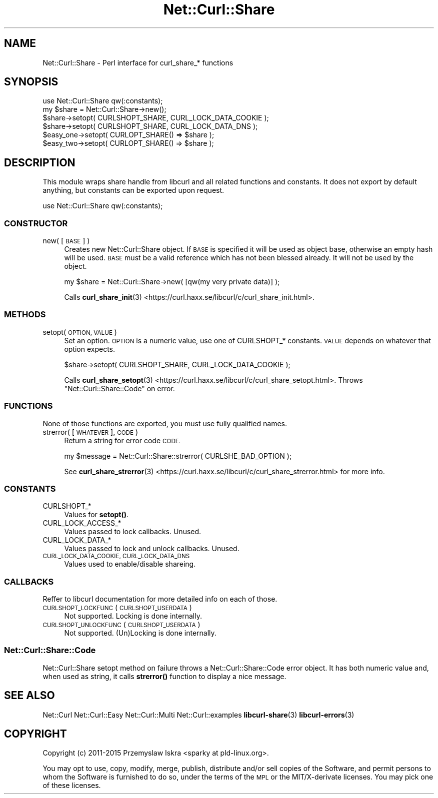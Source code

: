 .\" Automatically generated by Pod::Man 4.14 (Pod::Simple 3.41)
.\"
.\" Standard preamble:
.\" ========================================================================
.de Sp \" Vertical space (when we can't use .PP)
.if t .sp .5v
.if n .sp
..
.de Vb \" Begin verbatim text
.ft CW
.nf
.ne \\$1
..
.de Ve \" End verbatim text
.ft R
.fi
..
.\" Set up some character translations and predefined strings.  \*(-- will
.\" give an unbreakable dash, \*(PI will give pi, \*(L" will give a left
.\" double quote, and \*(R" will give a right double quote.  \*(C+ will
.\" give a nicer C++.  Capital omega is used to do unbreakable dashes and
.\" therefore won't be available.  \*(C` and \*(C' expand to `' in nroff,
.\" nothing in troff, for use with C<>.
.tr \(*W-
.ds C+ C\v'-.1v'\h'-1p'\s-2+\h'-1p'+\s0\v'.1v'\h'-1p'
.ie n \{\
.    ds -- \(*W-
.    ds PI pi
.    if (\n(.H=4u)&(1m=24u) .ds -- \(*W\h'-12u'\(*W\h'-12u'-\" diablo 10 pitch
.    if (\n(.H=4u)&(1m=20u) .ds -- \(*W\h'-12u'\(*W\h'-8u'-\"  diablo 12 pitch
.    ds L" ""
.    ds R" ""
.    ds C` ""
.    ds C' ""
'br\}
.el\{\
.    ds -- \|\(em\|
.    ds PI \(*p
.    ds L" ``
.    ds R" ''
.    ds C`
.    ds C'
'br\}
.\"
.\" Escape single quotes in literal strings from groff's Unicode transform.
.ie \n(.g .ds Aq \(aq
.el       .ds Aq '
.\"
.\" If the F register is >0, we'll generate index entries on stderr for
.\" titles (.TH), headers (.SH), subsections (.SS), items (.Ip), and index
.\" entries marked with X<> in POD.  Of course, you'll have to process the
.\" output yourself in some meaningful fashion.
.\"
.\" Avoid warning from groff about undefined register 'F'.
.de IX
..
.nr rF 0
.if \n(.g .if rF .nr rF 1
.if (\n(rF:(\n(.g==0)) \{\
.    if \nF \{\
.        de IX
.        tm Index:\\$1\t\\n%\t"\\$2"
..
.        if !\nF==2 \{\
.            nr % 0
.            nr F 2
.        \}
.    \}
.\}
.rr rF
.\" ========================================================================
.\"
.IX Title "Net::Curl::Share 3"
.TH Net::Curl::Share 3 "2020-11-03" "perl v5.32.0" "User Contributed Perl Documentation"
.\" For nroff, turn off justification.  Always turn off hyphenation; it makes
.\" way too many mistakes in technical documents.
.if n .ad l
.nh
.SH "NAME"
Net::Curl::Share \- Perl interface for curl_share_* functions
.SH "SYNOPSIS"
.IX Header "SYNOPSIS"
.Vb 1
\& use Net::Curl::Share qw(:constants);
\&
\& my $share = Net::Curl::Share\->new();
\& $share\->setopt( CURLSHOPT_SHARE, CURL_LOCK_DATA_COOKIE );
\& $share\->setopt( CURLSHOPT_SHARE, CURL_LOCK_DATA_DNS );
\&
\& $easy_one\->setopt( CURLOPT_SHARE() => $share );
\&
\& $easy_two\->setopt( CURLOPT_SHARE() => $share );
.Ve
.SH "DESCRIPTION"
.IX Header "DESCRIPTION"
This module wraps share handle from libcurl and all related functions and
constants. It does not export by default anything, but constants can be
exported upon request.
.PP
.Vb 1
\& use Net::Curl::Share qw(:constants);
.Ve
.SS "\s-1CONSTRUCTOR\s0"
.IX Subsection "CONSTRUCTOR"
.IP "new( [\s-1BASE\s0] )" 4
.IX Item "new( [BASE] )"
Creates new Net::Curl::Share object. If \s-1BASE\s0 is specified it will be used
as object base, otherwise an empty hash will be used. \s-1BASE\s0 must be a valid
reference which has not been blessed already. It will not be used by the
object.
.Sp
.Vb 1
\& my $share = Net::Curl::Share\->new( [qw(my very private data)] );
.Ve
.Sp
Calls \fBcurl_share_init\fR\|(3) <https://curl.haxx.se/libcurl/c/curl_share_init.html>.
.SS "\s-1METHODS\s0"
.IX Subsection "METHODS"
.IP "setopt( \s-1OPTION, VALUE\s0 )" 4
.IX Item "setopt( OPTION, VALUE )"
Set an option. \s-1OPTION\s0 is a numeric value, use one of CURLSHOPT_* constants.
\&\s-1VALUE\s0 depends on whatever that option expects.
.Sp
.Vb 1
\& $share\->setopt( CURLSHOPT_SHARE, CURL_LOCK_DATA_COOKIE );
.Ve
.Sp
Calls \fBcurl_share_setopt\fR\|(3) <https://curl.haxx.se/libcurl/c/curl_share_setopt.html>.
Throws \*(L"Net::Curl::Share::Code\*(R" on error.
.SS "\s-1FUNCTIONS\s0"
.IX Subsection "FUNCTIONS"
None of those functions are exported, you must use fully qualified names.
.IP "strerror( [\s-1WHATEVER\s0], \s-1CODE\s0 )" 4
.IX Item "strerror( [WHATEVER], CODE )"
Return a string for error code \s-1CODE.\s0
.Sp
.Vb 1
\& my $message = Net::Curl::Share::strerror( CURLSHE_BAD_OPTION );
.Ve
.Sp
See \fBcurl_share_strerror\fR\|(3) <https://curl.haxx.se/libcurl/c/curl_share_strerror.html> for more info.
.SS "\s-1CONSTANTS\s0"
.IX Subsection "CONSTANTS"
.IP "CURLSHOPT_*" 4
.IX Item "CURLSHOPT_*"
Values for \fBsetopt()\fR.
.IP "CURL_LOCK_ACCESS_*" 4
.IX Item "CURL_LOCK_ACCESS_*"
Values passed to lock callbacks. Unused.
.IP "CURL_LOCK_DATA_*" 4
.IX Item "CURL_LOCK_DATA_*"
Values passed to lock and unlock callbacks. Unused.
.IP "\s-1CURL_LOCK_DATA_COOKIE, CURL_LOCK_DATA_DNS\s0" 4
.IX Item "CURL_LOCK_DATA_COOKIE, CURL_LOCK_DATA_DNS"
Values used to enable/disable shareing.
.SS "\s-1CALLBACKS\s0"
.IX Subsection "CALLBACKS"
Reffer to libcurl documentation for more detailed info on each of those.
.IP "\s-1CURLSHOPT_LOCKFUNC\s0 ( \s-1CURLSHOPT_USERDATA\s0 )" 4
.IX Item "CURLSHOPT_LOCKFUNC ( CURLSHOPT_USERDATA )"
Not supported. Locking is done internally.
.IP "\s-1CURLSHOPT_UNLOCKFUNC\s0 ( \s-1CURLSHOPT_USERDATA\s0 )" 4
.IX Item "CURLSHOPT_UNLOCKFUNC ( CURLSHOPT_USERDATA )"
Not supported. (Un)Locking is done internally.
.SS "Net::Curl::Share::Code"
.IX Subsection "Net::Curl::Share::Code"
Net::Curl::Share setopt method on failure throws a Net::Curl::Share::Code error
object. It has both numeric value and, when used as string, it calls \fBstrerror()\fR
function to display a nice message.
.SH "SEE ALSO"
.IX Header "SEE ALSO"
Net::Curl
Net::Curl::Easy
Net::Curl::Multi
Net::Curl::examples
\&\fBlibcurl\-share\fR\|(3)
\&\fBlibcurl\-errors\fR\|(3)
.SH "COPYRIGHT"
.IX Header "COPYRIGHT"
Copyright (c) 2011\-2015 Przemyslaw Iskra <sparky at pld\-linux.org>.
.PP
You may opt to use, copy, modify, merge, publish, distribute and/or sell
copies of the Software, and permit persons to whom the Software is furnished
to do so, under the terms of the \s-1MPL\s0 or the MIT/X\-derivate licenses. You may
pick one of these licenses.

